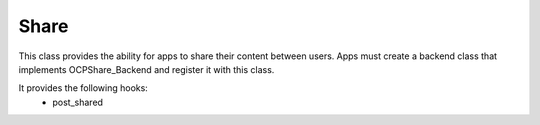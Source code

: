 Share
=====


This class provides the ability for apps to share their content between users.
Apps must create a backend class that implements OCP\Share_Backend and register it with this class.

It provides the following hooks:
 - post_shared

.. php:namespace:: OCP
.. php:class:: Share




  .. php:staticmethod:: Share::registerBackend($itemType, $class, $collectionOf=null, $supportedFileExtensions=null)

    :param string $itemType: Item type
    :param string $class: Backend class
    :param string $collectionOf: (optional) Depends on item type
    :param array $supportedFileExtensions: (optional) List of supported file extensions if this item type depends on files
    :returns \\OCP\\Returns: true if backend is registered or false if error


    Register a sharing backend class that implements OCP\Share_Backend for an item type


  .. php:staticmethod:: Share::isEnabled()

    :returns \\OCP\\Returns: true if enabled or falseThe Share API is enabled by default if not configured


    Check if the Share API is enabled


  .. php:staticmethod:: Share::getItemsSharedWith($itemType, $format=self::FORMAT_NONE, $parameters=null, $limit=-1, $includeCollections=false)

    :param string $itemType: Item type
    :param int $format: Format (optional) Format type must be defined by the backend
    :param int $parameters: Number of items to return (optional) Returns all by default
    :param mixed $limit: 
    :param mixed $includeCollections: 
    :returns \\OCP\\Return: depends on format


    Get the items of item type shared with the current user


  .. php:staticmethod:: Share::getItemSharedWith($itemType, $itemTarget, $format=self::FORMAT_NONE, $parameters=null, $includeCollections=false)

    :param string $itemType: Item type
    :param string $itemTarget: Item target
    :param int $format: Format (optional) Format type must be defined by the backend
    :param mixed $parameters: 
    :param mixed $includeCollections: 
    :returns \\OCP\\Return: depends on format


    Get the item of item type shared with the current user


  .. php:staticmethod:: Share::getItemSharedWithBySource($itemType, $itemSource, $format=self::FORMAT_NONE, $parameters=null, $includeCollections=false)

    :param string $itemType: Item type
    :param string $itemSource: Item source
    :param int $format: Format (optional) Format type must be defined by the backend
    :param mixed $parameters: 
    :param mixed $includeCollections: 
    :returns \\OCP\\Return: depends on format


    Get the item of item type shared with the current user by source


  .. php:staticmethod:: Share::getItemSharedWithByLink($itemType, $itemSource, $uidOwner)

    :param string $itemType: Item type
    :param string $itemSource: Item source
    :param string $uidOwner: Owner of link
    :returns \\OCP\\Item: 


    Get the item of item type shared by a link


  .. php:staticmethod:: Share::getShareByToken($token)

    :param string $token: token
    :returns \\OCP\\Item: 


    Get the item shared by a token


  .. php:staticmethod:: Share::getItemsShared($itemType, $format=self::FORMAT_NONE, $parameters=null, $limit=-1, $includeCollections=false)

    :param string $itemType: Item type
    :param int $format: Format (optional) Format type must be defined by the backend
    :param int $parameters: Number of items to return (optional) Returns all by default
    :param mixed $limit: 
    :param mixed $includeCollections: 
    :returns \\OCP\\Return: depends on format


    Get the shared items of item type owned by the current user


  .. php:staticmethod:: Share::getItemShared($itemType, $itemSource, $format=self::FORMAT_NONE, $parameters=null, $includeCollections=false)

    :param string $itemType: Item type
    :param string $itemSource: Item source
    :param int $format: Format (optional) Format type must be defined by the backend
    :param mixed $parameters: 
    :param mixed $includeCollections: 
    :returns \\OCP\\Return: depends on format


    Get the shared item of item type owned by the current user


  .. php:staticmethod:: Share::shareItem($itemType, $itemSource, $shareType, $shareWith, $permissions)

    :param string $itemType: Item type
    :param string $itemSource: Item source
    :param int $shareType: SHARE_TYPE_USER, SHARE_TYPE_GROUP, or SHARE_TYPE_LINK
    :param string $shareWith: User or group the item is being shared with
    :param int $permissions: CRUDS permissions
    :returns bool|string: Returns true on success or false on failure, Returns token on success for links


    Share an item with a user, group, or via private link


  .. php:staticmethod:: Share::unshare($itemType, $itemSource, $shareType, $shareWith)

    :param string $itemType: Item type
    :param string $itemSource: Item source
    :param int $shareType: SHARE_TYPE_USER, SHARE_TYPE_GROUP, or SHARE_TYPE_LINK
    :param string $shareWith: User or group the item is being shared with
    :returns \\OCP\\Returns: true on success or false on failure


    Unshare an item from a user, group, or delete a private link


  .. php:staticmethod:: Share::unshareAll($itemType, $itemSource)

    :param string $itemType: Item type
    :param string $itemSource: Item source
    :returns \\OCP\\Returns: true on success or false on failure


    Unshare an item from all users, groups, and remove all links


  .. php:staticmethod:: Share::unshareFromSelf($itemType, $itemTarget)

    :param string $itemType: Item type
    :param string $itemTarget: Item target
    :returns \\OCP\\Returns: true on success or false on failureUnsharing from self is not allowed for items inside collections


    Unshare an item shared with the current user


  .. php:staticmethod:: Share::setPermissions($itemType, $itemSource, $shareType, $shareWith, $permissions)

    :param string $itemType: Item type
    :param string $itemSource: Item source
    :param int $shareType: SHARE_TYPE_USER, SHARE_TYPE_GROUP, or SHARE_TYPE_LINK
    :param string $shareWith: User or group the item is being shared with
    :param int $permissions: CRUDS permissions
    :returns \\OCP\\Returns: true on success or false on failure


    Set the permissions of an item for a specific user or group


  .. php:staticmethod:: Share::setExpirationDate($itemType, $itemSource, $date)

    :param mixed $itemType: 
    :param mixed $itemSource: 
    :param mixed $date: 



  .. php:staticmethod:: Share::post_deleteUser($arguments)

    :param mixed $arguments: 


    Hook Listeners


  .. php:staticmethod:: Share::post_addToGroup($arguments)

    :param mixed $arguments: 



  .. php:staticmethod:: Share::post_removeFromGroup($arguments)

    :param mixed $arguments: 



  .. php:staticmethod:: Share::post_deleteGroup($arguments)

    :param mixed $arguments: 

